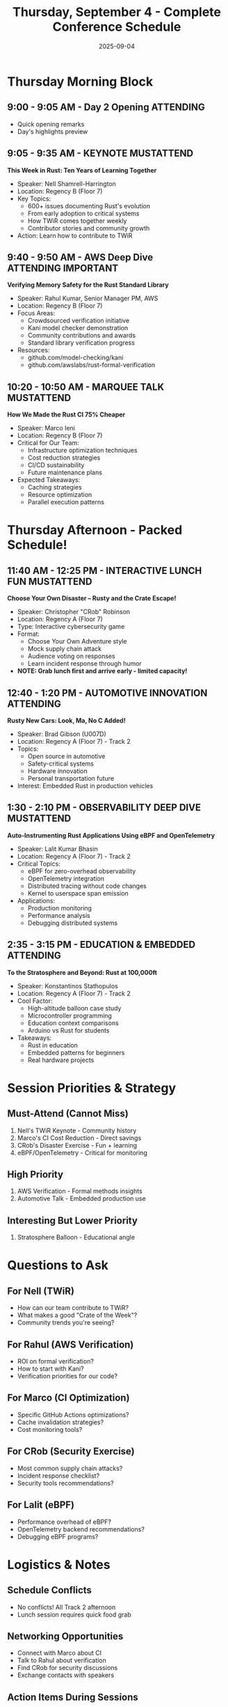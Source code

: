 #+TITLE: Thursday, September 4 - Complete Conference Schedule
#+DATE: 2025-09-04
#+OPTIONS: toc:1 num:nil

* Thursday Morning Block

** 9:00 - 9:05 AM - Day 2 Opening :ATTENDING:
- Quick opening remarks
- Day's highlights preview

** 9:05 - 9:35 AM - KEYNOTE :MUSTATTEND:
*This Week in Rust: Ten Years of Learning Together*
- Speaker: Nell Shamrell-Harrington
- Location: Regency B (Floor 7)
- Key Topics:
  - 600+ issues documenting Rust's evolution
  - From early adoption to critical systems
  - How TWiR comes together weekly
  - Contributor stories and community growth
- Action: Learn how to contribute to TWiR

** 9:40 - 9:50 AM - AWS Deep Dive :ATTENDING:IMPORTANT:
*Verifying Memory Safety for the Rust Standard Library*
- Speaker: Rahul Kumar, Senior Manager PM, AWS
- Location: Regency B (Floor 7)
- Focus Areas:
  - Crowdsourced verification initiative
  - Kani model checker demonstration
  - Community contributions and awards
  - Standard library verification progress
- Resources:
  - github.com/model-checking/kani
  - github.com/awslabs/rust-formal-verification

** 10:20 - 10:50 AM - MARQUEE TALK :MUSTATTEND:
*How We Made the Rust CI 75% Cheaper*
- Speaker: Marco Ieni
- Location: Regency B (Floor 7)
- Critical for Our Team:
  - Infrastructure optimization techniques
  - Cost reduction strategies
  - CI/CD sustainability
  - Future maintenance plans
- Expected Takeaways:
  - Caching strategies
  - Resource optimization
  - Parallel execution patterns

* Thursday Afternoon - Packed Schedule!

** 11:40 AM - 12:25 PM - INTERACTIVE LUNCH :FUN:MUSTATTEND:
*Choose Your Own Disaster – Rusty and the Crate Escape!*
- Speaker: Christopher "CRob" Robinson
- Location: Regency A (Floor 7)
- Type: Interactive cybersecurity game
- Format:
  - Choose Your Own Adventure style
  - Mock supply chain attack
  - Audience voting on responses
  - Learn incident response through humor
- **NOTE: Grab lunch first and arrive early - limited capacity!**

** 12:40 - 1:20 PM - AUTOMOTIVE INNOVATION :ATTENDING:
*Rusty New Cars: Look, Ma, No C Added!*
- Speaker: Brad Gibson (U007D)
- Location: Regency A (Floor 7) - Track 2
- Topics:
  - Open source in automotive
  - Safety-critical systems
  - Hardware innovation
  - Personal transportation future
- Interest: Embedded Rust in production vehicles

** 1:30 - 2:10 PM - OBSERVABILITY DEEP DIVE :MUSTATTEND:
*Auto-Instrumenting Rust Applications Using eBPF and OpenTelemetry*
- Speaker: Lalit Kumar Bhasin
- Location: Regency A (Floor 7) - Track 2
- Critical Topics:
  - eBPF for zero-overhead observability
  - OpenTelemetry integration
  - Distributed tracing without code changes
  - Kernel to userspace span emission
- Applications:
  - Production monitoring
  - Performance analysis
  - Debugging distributed systems

** 2:35 - 3:15 PM - EDUCATION & EMBEDDED :ATTENDING:
*To the Stratosphere and Beyond: Rust at 100,000ft*
- Speaker: Konstantinos Stathopulos
- Location: Regency A (Floor 7) - Track 2
- Cool Factor:
  - High-altitude balloon case study
  - Microcontroller programming
  - Education context comparisons
  - Arduino vs Rust for students
- Takeaways:
  - Rust in education
  - Embedded patterns for beginners
  - Real hardware projects

* Session Priorities & Strategy

** Must-Attend (Cannot Miss)
1. Nell's TWiR Keynote - Community history
2. Marco's CI Cost Reduction - Direct savings
3. CRob's Disaster Exercise - Fun + learning
4. eBPF/OpenTelemetry - Critical for monitoring

** High Priority
1. AWS Verification - Formal methods insights
2. Automotive Talk - Embedded production use

** Interesting But Lower Priority
1. Stratosphere Balloon - Educational angle

* Questions to Ask

** For Nell (TWiR)
- How can our team contribute to TWiR?
- What makes a good "Crate of the Week"?
- Community trends you're seeing?

** For Rahul (AWS Verification)
- ROI on formal verification?
- How to start with Kani?
- Verification priorities for our code?

** For Marco (CI Optimization)
- Specific GitHub Actions optimizations?
- Cache invalidation strategies?
- Cost monitoring tools?

** For CRob (Security Exercise)
- Most common supply chain attacks?
- Incident response checklist?
- Security tools recommendations?

** For Lalit (eBPF)
- Performance overhead of eBPF?
- OpenTelemetry backend recommendations?
- Debugging eBPF programs?

* Logistics & Notes

** Schedule Conflicts
- No conflicts! All Track 2 afternoon
- Lunch session requires quick food grab

** Networking Opportunities
- Connect with Marco about CI
- Talk to Rahul about verification
- Find CRob for security discussions
- Exchange contacts with speakers

** Action Items During Sessions
- [ ] Take photos of key slides
- [ ] Note specific tool names
- [ ] Capture cost/performance metrics
- [ ] Get GitHub repos mentioned
- [ ] Follow speakers on social media

* Post-Conference Follow-ups

** Immediate (Same Day)
- [ ] Share CI optimization findings with team
- [ ] Document security exercise lessons
- [ ] Install Kani for verification testing

** This Week
- [ ] Implement CI cost reductions
- [ ] Set up eBPF monitoring pilot
- [ ] Review TWiR contribution guidelines
- [ ] Create incident response playbook

** This Month
- [ ] Present Thursday learnings to team
- [ ] Calculate CI cost savings potential
- [ ] Start formal verification initiative
- [ ] Contribute to TWiR

* Resource Collection

** GitHub Repos to Clone
- model-checking/kani
- awslabs/rust-formal-verification
- rust-lang/this-week-in-rust
- opentelemetry/opentelemetry-rust
- aya-rs/aya (eBPF for Rust)

** Tools to Install
- cargo-audit
- cargo-deny
- kani-verifier
- bpftool
- opentelemetry-collector

** Documentation to Read
- Kani tutorial
- eBPF programming guide
- OpenTelemetry Rust docs
- TWiR submission guidelines

---

*Thursday Theme:* Community, Security, Observability, and Cost Optimization

*Key Outcomes Expected:*
1. 75% CI cost reduction strategy
2. Supply chain security playbook
3. Zero-overhead monitoring solution
4. Formal verification starter kit
5. Community contribution path